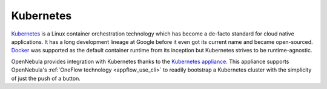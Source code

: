 .. _kubernetes_appliance_overview:

================================================================================
Kubernetes
================================================================================

`Kubernetes <https://kubernetes.io/>`_ is a Linux container orchestration technology which has become a de-facto standard for cloud native applications. It has a long development lineage at Google before it even got its current name and became open-sourced. `Docker <https://www.docker.com>`_ was supported as the default container runtime from its inception but Kubernetes strives to be runtime-agnostic.

OpenNebula provides integration with Kubernetes thanks to the `Kubernetes appliance <https://docs.opennebula.io/appliances/service/kubernetes.html>`_. This appliance supports OpenNebula's :ref:`OneFlow technology <appflow_use_cli>` to readily bootstrap a Kubernetes cluster with the simplicity of just the push of a button.

